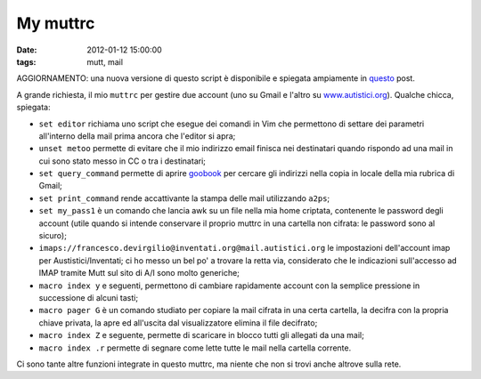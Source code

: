 My muttrc 
=========

:date: 2012-01-12 15:00:00
:tags: mutt, mail

AGGIORNAMENTO: una nuova versione di questo script è disponibile e
spiegata ampiamente in `questo`_ post.

A grande richiesta, il mio ``muttrc`` per gestire due account (uno su
Gmail e l'altro su `www.autistici.org`_).
Qualche chicca, spiegata:

- ``set editor`` richiama uno script che esegue dei comandi in Vim che
  permettono di settare dei parametri all'interno della mail prima
  ancora che l'editor si apra;
- ``unset metoo`` permette di evitare che il mio indirizzo email
  finisca nei destinatari quando rispondo ad una mail in cui sono stato
  messo in CC o tra i destinatari;
- ``set query_command`` permette di aprire `goobook`_ per cercare gli
  indirizzi nella copia in locale della mia rubrica di Gmail;
- ``set print_command`` rende accattivante la stampa delle mail
  utilizzando ``a2ps``;
- ``set my_pass1`` è un comando che lancia awk su un file nella mia
  home criptata, contenente le password degli account (utile quando si
  intende conservare il proprio muttrc in una cartella non cifrata: le
  password sono al sicuro);
- ``imaps://francesco.devirgilio@inventati.org@mail.autistici.org`` le
  impostazioni dell'account imap per Austistici/Inventati; ci ho messo
  un bel po' a trovare la retta via, considerato che le indicazioni
  sull'accesso ad IMAP tramite Mutt sul sito di A/I sono molto
  generiche;
- ``macro index y`` e seguenti, permettono di cambiare rapidamente
  account con la semplice pressione in successione di alcuni tasti;
- ``macro pager G`` è un comando studiato per copiare la mail cifrata
  in una certa cartella, la decifra con la propria chiave privata, la
  apre ed all'uscita dal visualizzatore elimina il file decifrato;
- ``macro index Z`` e seguente, permette di scaricare in blocco tutti
  gli allegati da una mail;
- ``macro index .r`` permette di segnare come lette tutte le mail nella
  cartella corrente.

Ci sono tante altre funzioni integrate in questo muttrc, ma niente che
non si trovi anche altrove sulla rete.

.. _questo: {filename}/2012/03/muttrc-take-2.rst
.. _www.autistici.org: http://www.autistici.org
.. _goobook: https://code.google.com/p/goobook
